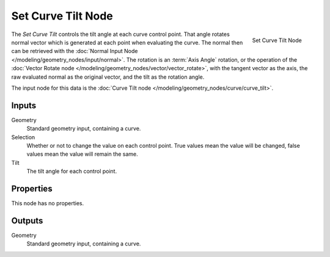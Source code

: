 .. index:: Geometry Nodes; Set Curve Tilt
.. _bpy.types.GeometryNodeSetCurveTilt:

*******************
Set Curve Tilt Node
*******************

.. figure:: /images/modeling_geometry-nodes_curve_set-curve-tilt_node.png
   :align: right

   Set Curve Tilt Node

The *Set Curve Tilt* controls the tilt angle at each curve control point. That angle rotates normal vector
which is generated at each point when evaluating the curve. The normal then can be retrieved with the
:doc:`Normal Input Node </modeling/geometry_nodes/input/normal>`. The rotation is an :term:`Axis Angle`
rotation, or the operation of the :doc:`Vector Rotate node </modeling/geometry_nodes/vector/vector_rotate>`, 
with the tangent vector as the axis, the raw evaluated normal as the original vector, and the tilt as the 
rotation angle.


The input node for this data is the :doc:`Curve Tilt node </modeling/geometry_nodes/curve/curve_tilt>`.


Inputs
======

Geometry
   Standard geometry input, containing a curve.

Selection
   Whether or not to change the value on each control point. True values mean the value will be changed,
   false values mean the value will remain the same.

Tilt
   The tilt angle for each control point.


Properties
==========

This node has no properties.

Outputs
=======

Geometry
   Standard geometry input, containing a curve.
